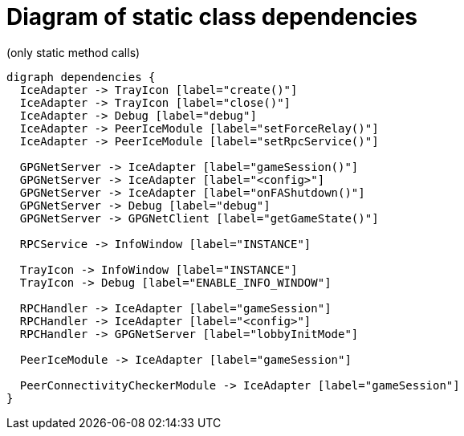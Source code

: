 = Diagram of static class dependencies
(only static method calls)

["graphviz", "static-dependencies"]
---------------------------------------------------------------------
digraph dependencies {
  IceAdapter -> TrayIcon [label="create()"]
  IceAdapter -> TrayIcon [label="close()"]
  IceAdapter -> Debug [label="debug"]
  IceAdapter -> PeerIceModule [label="setForceRelay()"]
  IceAdapter -> PeerIceModule [label="setRpcService()"]

  GPGNetServer -> IceAdapter [label="gameSession()"]
  GPGNetServer -> IceAdapter [label="<config>"]
  GPGNetServer -> IceAdapter [label="onFAShutdown()"]
  GPGNetServer -> Debug [label="debug"]
  GPGNetServer -> GPGNetClient [label="getGameState()"]

  RPCService -> InfoWindow [label="INSTANCE"]

  TrayIcon -> InfoWindow [label="INSTANCE"]
  TrayIcon -> Debug [label="ENABLE_INFO_WINDOW"]

  RPCHandler -> IceAdapter [label="gameSession"]
  RPCHandler -> IceAdapter [label="<config>"]
  RPCHandler -> GPGNetServer [label="lobbyInitMode"]

  PeerIceModule -> IceAdapter [label="gameSession"]

  PeerConnectivityCheckerModule -> IceAdapter [label="gameSession"]
}
---------------------------------------------------------------------